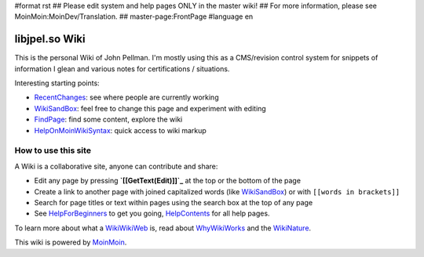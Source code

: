 #format rst
## Please edit system and help pages ONLY in the master wiki!
## For more information, please see MoinMoin:MoinDev/Translation.
## master-page:FrontPage
#language en

libjpel.so Wiki
===============

This is the personal Wiki of John Pellman.  I'm mostly using this as a CMS/revision control system for snippets of information I glean and various notes for certifications / situations.

Interesting starting points:

* RecentChanges_: see where people are currently working

* WikiSandBox_: feel free to change this page and experiment with editing

* FindPage_: find some content, explore the wiki

* HelpOnMoinWikiSyntax_: quick access to wiki markup

How to use this site
--------------------

A Wiki is a collaborative site, anyone can contribute and share:

* Edit any page by pressing **`[[GetText(Edit)]]`_** at the top or the bottom of the page 

* Create a link to another page with joined capitalized words (like WikiSandBox_) or with ``[[words in brackets]]``

* Search for page titles or text within pages using the search box at the top of any page

* See HelpForBeginners_ to get you going, HelpContents_ for all help pages.

To learn more about what a WikiWikiWeb_ is, read about WhyWikiWorks_ and the WikiNature_.

This wiki is powered by MoinMoin_.

.. ############################################################################

.. _RecentChanges: ../RecentChanges

.. _WikiSandBox: ../WikiSandBox

.. _FindPage: ../FindPage

.. _HelpOnMoinWikiSyntax: ../HelpOnMoinWikiSyntax

.. _HelpForBeginners: ../HelpForBeginners

.. _HelpContents: ../HelpContents

.. _WikiWikiWeb: ../WikiWikiWeb

.. _WhyWikiWorks: ../wiki:MoinMoin:WhyWikiWorks

.. _WikiNature: ../wiki:MoinMoin:WikiNature

.. _MoinMoin: http://moinmo.in/

